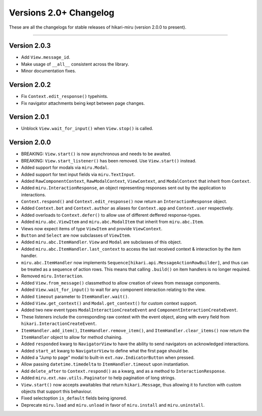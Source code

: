 =======================
Versions 2.0+ Changelog
=======================

These are all the changelogs for stable releases of hikari-miru (version 2.0.0 to present).

----

Version 2.0.3
=============

- Add ``View.message_id``.
- Make usage of ``__all__`` consistent across the library.
- Minor documentation fixes.

Version 2.0.2
=============

- Fix ``Context.edit_response()`` typehints.
- Fix navigator attachments being kept between page changes.

Version 2.0.1
=============

- Unblock ``View.wait_for_input()`` when ``View.stop()`` is called.

Version 2.0.0
=============

- BREAKING: ``View.start()`` is now asynchronous and needs to be awaited.

- BREAKING: ``View.start_listener()`` has been removed. Use ``View.start()`` instead.

- Added support for modals via ``miru.Modal``.

- Added support for text input fields via ``miru.TextInput``.

- Added ``RawComponentContext``, ``RawModalContext``, ``ViewContext``, and ``ModalContext`` that inherit from ``Context``.

- Added ``miru.InteractionResponse``, an object representing responses sent out by the application to interactions.

- ``Context.respond()`` and ``Context.edit_response()`` now return an ``InteractionResponse`` object.

- Added ``Context.bot`` and ``Context.author`` as aliases for ``Context.app`` and ``Context.user`` respectively.

- Added overloads to ``Context.defer()`` to allow use of different deffered response-types.

- Added ``miru.abc.ViewItem`` and ``miru.abc.ModalItem`` that inherit from ``miru.abc.Item``.

- Views now expect items of type ``ViewItem`` and provide ``ViewContext``.

- ``Button`` and ``Select`` are now subclasses of ``ViewItem``.

- Added ``miru.abc.ItemHandler``. ``View`` and ``Modal`` are subclasses of this object.

- Added ``miru.abc.ItemHandler.last_context`` to access the last received context & interaction by the item handler.

- ``miru.abc.ItemHandler`` now implements ``Sequence[hikari.api.MessageActionRowBuilder]``, and thus can be treated as a sequence of action rows. This means that calling ``.build()`` on item handlers is no longer required.

- Removed ``miru.Interaction``.

- Added ``View.from_message()`` classmethod to allow creation of views from message components.

- Added ``View.wait_for_input()`` to wait for any component interaction relating to the view.

- Added ``timeout`` parameter to ``ItemHandler.wait()``.

- Added ``View.get_context()`` and ``Modal.get_context()`` for custom context support.

- Added two new event types ``ModalInteractionCreateEvent`` and ``ComponentInteractionCreateEvent``.

- These listeners include the corresponding raw context with the event object, along with every field from ``hikari.InteractionCreateEvent``.

- ``ItemHandler.add_item()``, ``ItemHandler.remove_item()``, and ``ItemHandler.clear_items()`` now return the ``ItemHandler`` object to allow for method chaining.

- Added ``responded`` kwarg to ``NavigatorView`` to have the ability to send navigators on acknowledged interactions.

- Added ``start_at`` kwarg to ``NavigatorView`` to define what the first page should be.

- Added a "Jump to page" modal to built-in ``ext.nav.IndicatorButton`` when pressed.

- Allow passing ``datetime.timedelta`` to ``ItemHandler.timeout`` upon instantiation.

- Add ``delete_after`` to ``Context.respond()`` as a kwarg, and as a method to ``InteractionResponse``.

- Added ``miru.ext.nav.utils.Paginator`` to help pagination of long strings.

- ``View.start()`` now accepts awaitables that return ``hikari.Message``, thus allowing it to function with custom objects that support this behaviour.

- Fixed selectoption ``is_default`` fields being ignored.

- Deprecate ``miru.load`` and ``miru.unload`` in favor of ``miru.install`` and ``miru.uninstall``.